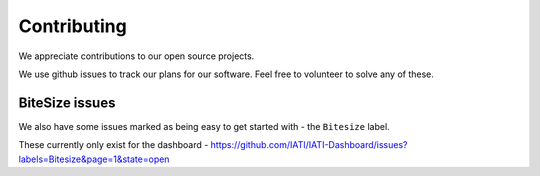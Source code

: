 Contributing
============

We appreciate contributions to our open source projects.

We use github issues to track our plans for our software. Feel free to volunteer to solve any of these.

BiteSize issues
^^^^^^^^^^^^^^^

We also have some issues marked as being easy to get started with - the ``Bitesize`` label.

These currently only exist for the dashboard - https://github.com/IATI/IATI-Dashboard/issues?labels=Bitesize&page=1&state=open

